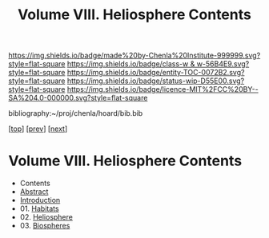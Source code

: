 #   -*- mode: org; fill-column: 60 -*-
#+STARTUP: showall
#+TITLE:   Volume VIII. Heliosphere Contents

[[https://img.shields.io/badge/made%20by-Chenla%20Institute-999999.svg?style=flat-square]] 
[[https://img.shields.io/badge/class-w & w-56B4E9.svg?style=flat-square]]
[[https://img.shields.io/badge/entity-TOC-0072B2.svg?style=flat-square]]
[[https://img.shields.io/badge/status-wip-D55E00.svg?style=flat-square]]
[[https://img.shields.io/badge/licence-MIT%2FCC%20BY--SA%204.0-000000.svg?style=flat-square]]

bibliography:~/proj/chenla/hoard/bib.bib

[[[../index.org][top]]] [[[../05/index.org][prev]]] [[[../07/index.org][next]]]

* Volume VIII. Heliosphere Contents
:PROPERTIES:
:CUSTOM_ID:
:Name:     /home/deerpig/proj/chenla/warp/08/index.org
:Created:  2018-04-28T17:23@Prek Leap (11.642600N-104.919210W)
:ID:       c64c4a15-b18b-4c66-b80d-3cc0b3a08b67
:VER:      578183048.067515195
:GEO:      48P-491193-1287029-15
:BXID:     proj:JHM2-6853
:Class:    primer
:Entity:   toc
:Status:   wip
:Licence:  MIT/CC BY-SA 4.0
:END:

 - Contents
 - [[./abstract.org][Abstract]]
 - [[./intro.org][Introduction]]
 - 01. [[./01/index.org][Habitats]]
 - 02. [[./02/index.org][Heliosphere]]
 - 03. [[./03/index.org][Biospheres]]
